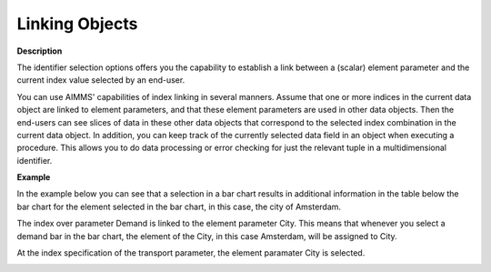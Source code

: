 .. |img_def_Object_Link_Example_3_bmp| image:: images/Object_Link_Example_3.bmp
.. |img_def_Object_Link_example_1_bmp| image:: images/Object_Link_example_1.bmp
.. |img_def_Object_Link_example_2_bmp| image:: images/Object_Link_example_2.bmp


.. _Miscellaneous_Linking_Objects:


Linking Objects
===============

**Description** 

The identifier selection options offers you the capability to establish a link between a (scalar) element parameter and the current index value selected by an end-user. 

You can use AIMMS' capabilities of index linking in several manners. Assume that one or more indices in the current data object are linked to element parameters, and that these element parameters are used in other data objects. Then the end-users can see slices of data in these other data objects that correspond to the selected index combination in the current data object. In addition, you can keep track of the currently selected data field in an object when executing a procedure. This allows you to do data processing or error checking for just the relevant tuple in a multidimensional identifier.



**Example** 

In the example below you can see that a selection in a bar chart results in additional information in the table below the bar chart for the element selected in the bar chart, in this case, the city of Amsterdam.



|img_def_Object_Link_Example_3_bmp|



The index over parameter Demand is linked to the element parameter City. This means that whenever you select a demand bar in the bar chart, the element of the City, in this case Amsterdam, will be assigned to City.



|img_def_Object_Link_example_1_bmp| 



At the index specification of the transport parameter, the element paramater City is selected.



|img_def_Object_Link_example_2_bmp| 







